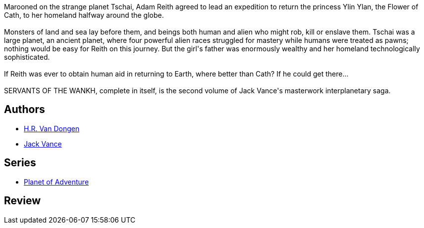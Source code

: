 :jbake-type: post
:jbake-status: published
:jbake-title: Servants of the Wankh (Planet of Adventure, #2)
:jbake-tags:  rayon-imaginaire, world-opera,_année_1994,_mois_janv.,_note_2,extra-terrestres,read
:jbake-date: 1994-01-01
:jbake-depth: ../../
:jbake-uri: goodreads/books/9780879974671.adoc
:jbake-bigImage: https://i.gr-assets.com/images/S/compressed.photo.goodreads.com/books/1344902953l/2414039._SY160_.jpg
:jbake-smallImage: https://i.gr-assets.com/images/S/compressed.photo.goodreads.com/books/1344902953l/2414039._SY75_.jpg
:jbake-source: https://www.goodreads.com/book/show/2414039
:jbake-style: goodreads goodreads-book

++++
<div class="book-description">
Marooned on the strange planet Tschai, Adam Reith agreed to lead an expedition to return the princess Ylin Ylan, the Flower of Cath, to her homeland halfway around the globe.<br /><br />Monsters of land and sea lay before them, and beings both human and alien who might rob, kill or enslave them. Tschai was a large planet, an ancient planet, where four powerful alien races struggled for mastery while humans were treated as pawns; nothing would be easy for Reith on this journey. But the girl's father was enormously wealthy and her homeland technologically sophisticated.<br /><br />If Reith was ever to obtain human aid in returning to Earth, where better than Cath? If he could get there...<br /><br />SERVANTS OF THE WANKH, complete in itself, is the second volume of Jack Vance's masterwork interplanetary saga.
</div>
++++


## Authors
* link:../authors/2918113.html[H.R. Van Dongen]
* link:../authors/5376.html[Jack Vance]

## Series
* link:../series/Planet_of_Adventure.html[Planet of Adventure]

## Review

++++

++++